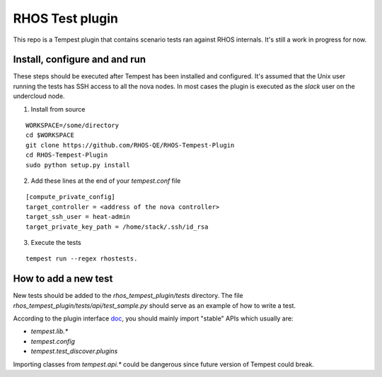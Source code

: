 RHOS Test plugin
================

This repo is a Tempest plugin that contains scenario tests ran against
RHOS internals. It's still a work in progress for now.


Install, configure and and run
------------------------------

These steps should be executed after Tempest has been installed and
configured. It's assumed that the Unix user running the tests has SSH
access to all the nova nodes. In most cases the plugin is executed as
the `slack` user on the undercloud node.

1. Install from source

::

   WORKSPACE=/some/directory
   cd $WORKSPACE
   git clone https://github.com/RHOS-QE/RHOS-Tempest-Plugin
   cd RHOS-Tempest-Plugin
   sudo python setup.py install


2. Add these lines at the end of your `tempest.conf` file

::

   [compute_private_config]
   target_controller = <address of the nova controller>
   target_ssh_user = heat-admin
   target_private_key_path = /home/stack/.ssh/id_rsa

3. Execute the tests

::

   tempest run --regex rhostests.


How to add a new test
---------------------

New tests should be added to the `rhos_tempest_plugin/tests` directory. The file
`rhos_tempest_plugin/tests/api/test_sample.py` should serve as an example of how
to write a test.

According to the plugin interface doc_, you should mainly import "stable" APIs
which usually are:

* `tempest.lib.*`
* `tempest.config`
* `tempest.test_discover.plugins`

Importing classes from `tempest.api.*` could be dangerous since future version
of Tempest could break.

.. _doc: http://docs.openstack.org/developer/tempest/plugin.html
